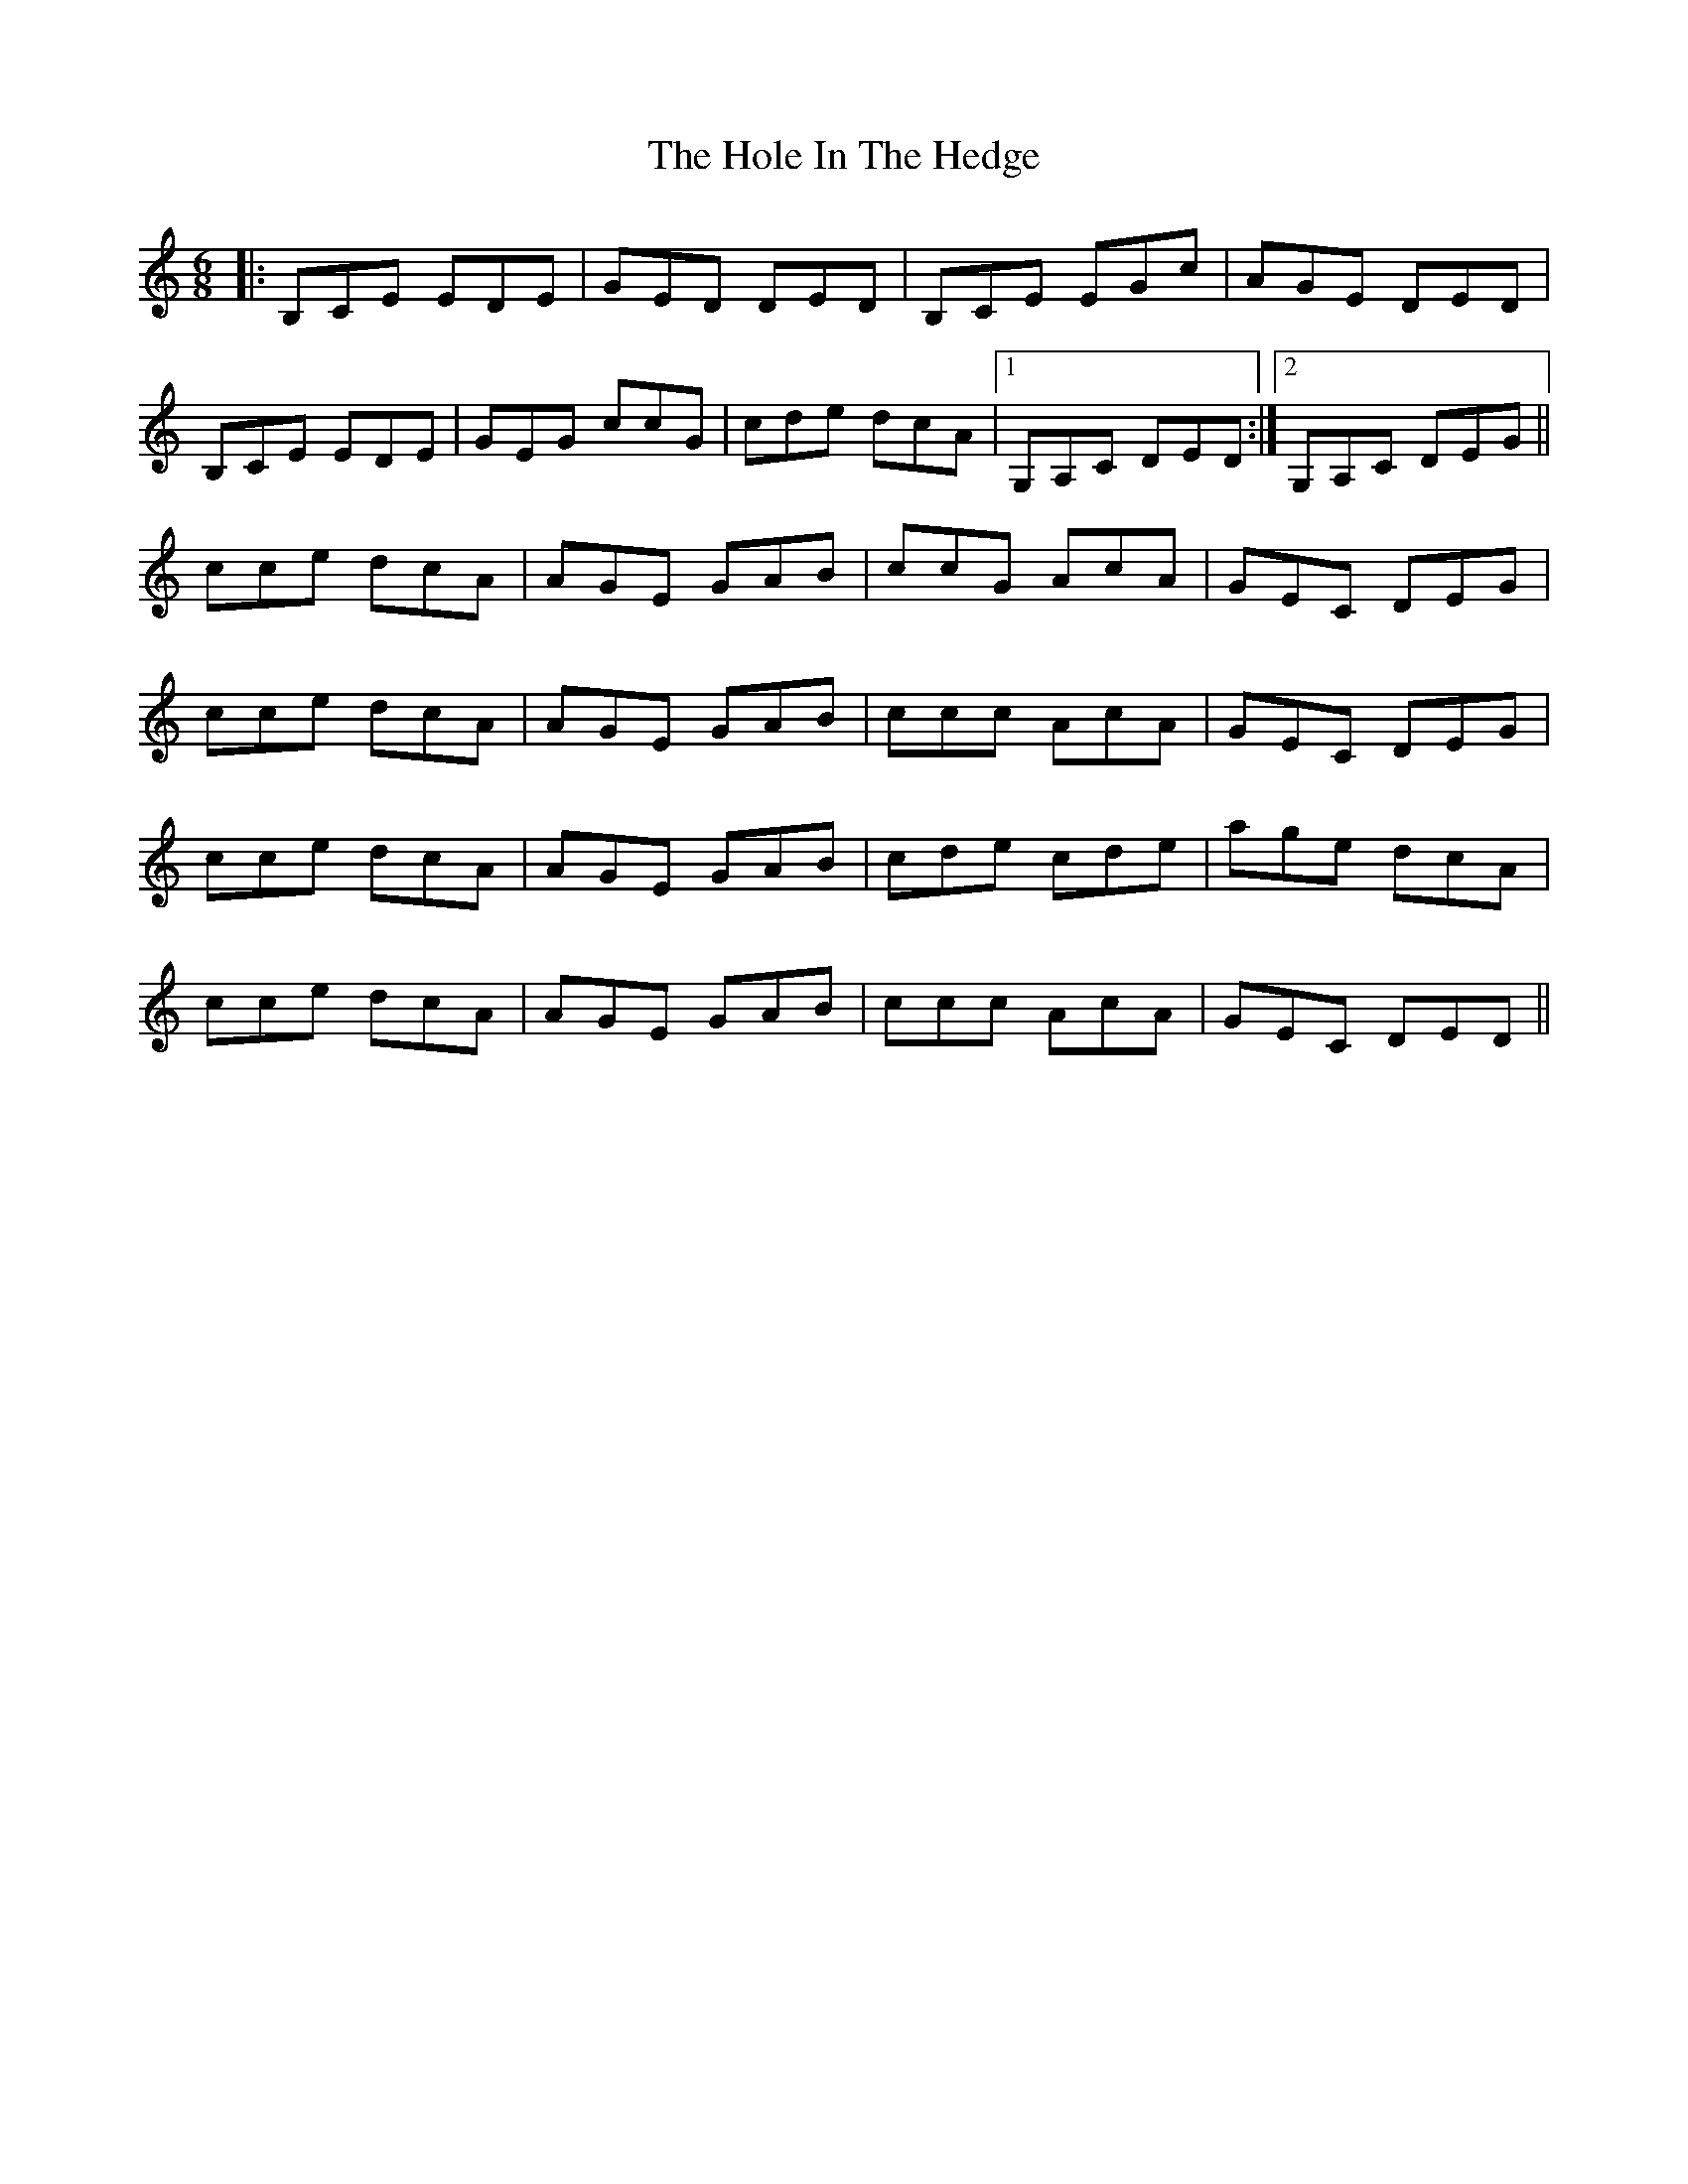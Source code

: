 X: 17642
T: Hole In The Hedge, The
R: jig
M: 6/8
K: Cmajor
|:B,CE EDE|GED DED|B,CE EGc|AGE DED|
B,CE EDE|GEG ccG|cde dcA|1 G,A,C DED:|2 G,A,C DEG||
cce dcA|AGE GAB|ccG AcA|GEC DEG|
cce dcA|AGE GAB|ccc AcA|GEC DEG|
cce dcA|AGE GAB|cde cde|age dcA|
cce dcA|AGE GAB|ccc AcA|GEC DED||


